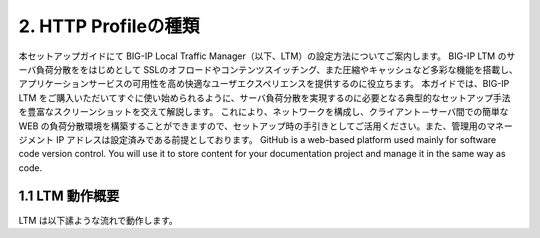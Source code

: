 2. HTTP Profileの種類
===========================

本セットアップガイドにて BIG-IP Local Traffic Manager（以下、LTM）の設定方法についてご案内します。
BIG-IP LTM のサーバ負荷分散ををはじめとして SSLのオフロードやコンテンツスイッチング、また圧縮やキャッシュなど多彩な機能を搭載し、アプリケーションサービスの可用性を高め快適なユーザエクスペリエンスを提供するのに役立ちます。
本ガイドでは、BIG-IP LTM をご購入いただいてすぐに使い始められるように、サーバ負荷分散を実現するのに必要となる典型的なセットアップ手法を豊富なスクリーンショットを交えて解説します。
これにより、ネットワークを構成し、クライアント－サーバ間での簡単な WEB の負荷分散環境を構築することができますので、セットアップ時の手引きとしてご活用ください。また、管理用のマネージメント IP アドレスは設定済みである前提としております。
GitHub is a web-based platform used mainly for software code version control. You will use it to store content for your documentation project and manage it in the same way as code. 

1.1 LTM 動作概要
------------
LTM は以下䛾ような流れで動作します。
